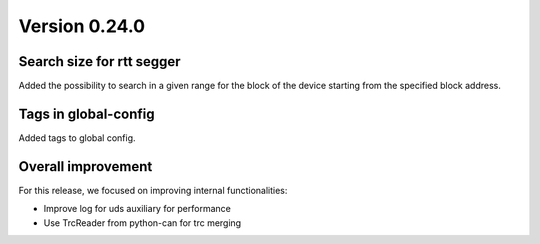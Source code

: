 Version 0.24.0
--------------

Search size for rtt segger
^^^^^^^^^^^^^^^^^^^^^^^^^^

Added the possibility to search in a given range for the block of the device
starting from the specified block address.

Tags in global-config
^^^^^^^^^^^^^^^^^^^^^

Added tags to global config.

Overall improvement
^^^^^^^^^^^^^^^^^^^

For this release, we focused on improving internal functionalities:

* Improve log for uds auxiliary for performance
* Use TrcReader from python-can for trc merging
